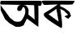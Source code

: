 SplineFontDB: 3.2
FontName: Untitled1
FullName: Untitled1
FamilyName: Untitled1
Weight: Regular
Copyright: Copyright (c) 2021, Hp
UComments: "2021-2-17: Created with FontForge (http://fontforge.org)"
Version: 001.000
ItalicAngle: 0
UnderlinePosition: -100
UnderlineWidth: 50
Ascent: 800
Descent: 200
InvalidEm: 0
LayerCount: 2
Layer: 0 0 "Back" 1
Layer: 1 0 "Fore" 0
XUID: [1021 509 -1715139088 4011]
OS2Version: 0
OS2_WeightWidthSlopeOnly: 0
OS2_UseTypoMetrics: 1
CreationTime: 1613507231
ModificationTime: 1613636681
OS2TypoAscent: 0
OS2TypoAOffset: 1
OS2TypoDescent: 0
OS2TypoDOffset: 1
OS2TypoLinegap: 0
OS2WinAscent: 0
OS2WinAOffset: 1
OS2WinDescent: 0
OS2WinDOffset: 1
HheadAscent: 0
HheadAOffset: 1
HheadDescent: 0
HheadDOffset: 1
OS2Vendor: 'PfEd'
DEI: 91125
Encoding: UnicodeBmp
UnicodeInterp: none
NameList: AGL For New Fonts
DisplaySize: -48
AntiAlias: 1
FitToEm: 0
WinInfo: 2241 27 9
BeginChars: 65536 2

StartChar: uni0995
Encoding: 2453 2453 0
Width: 1000
Flags: H
LayerCount: 2
Fore
SplineSet
444 549 m 1
 200.602539062 382.3203125 l 1
 513 159 l 25
 444 549 l 1
0 797 m 0
 67.2197265372 805.324598733 149.159153199 802.879836705 1000 798 c 0
 1034.4377445 797.802488832 947.384765625 675.3671875 932 689 c 0
 932 689 l 0
 910.174804688 672.5703125 561.193359375 682.465820312 562 683 c 4
 565.209960938 630.025390625 l 0
 711.834960938 565.205078125 700.10546875 574.465820312 850.639648438 454.0859375 c 0
 895.60546875 331.390625 l 0
 810.5625 243.420898438 l 0
 699.127929688 312.870117188 l 0
 695.400390625 335.889648438 815.918945312 364.748046875 804.697265625 371.903320312 c 0
 804.697265625 371.903320312 804.697265625 371.903320312 713.790039062 455.243164062 c 0
 691.96875 475.247070312 687.397460938 486.495117188 687.397460938 486.495117188 c 0
 563.254882812 549 l 0
 563.254882812 549 677.360351562 -91.4033203125 585 -36 c 0
 170.479492188 212.65234375 -34.3044164696 348.231040681 89.16796875 430.935546875 c 0
 185.940429688 495.755859375 210.20873218 490.013454505 480 681 c 0
 495.763671875 692.159179688 238.262687717 673.688934921 76 671 c 0
 41.11328125 670.421875 -35.1045205393 792.65259988 0 797 c 0
EndSplineSet
EndChar

StartChar: uni0985
Encoding: 2437 2437 1
Width: 1294
Flags: HW
LayerCount: 2
Fore
SplineSet
37 798 m 0
 1346.0625 801.988424898 1240.41500645 799.553473716 1259.70996094 794.700195312 c 0
 1279.76515401 789.655693367 1294 771.010742188 1294 750 c 0
 1294 726.778320312 1281.37647584 659.057946884 1259.70996094 651.140625 c 0
 1217.34082031 635.658203125 1180.90820312 653.234375 1180.90820312 653.234375 c 0
 1197.20410156 626.696289062 1185 0 1185 0 c 0
 832.172851562 255.147460938 l 0
 727.87890625 46.1513671875 l 0
 607.288085938 -0.2919921875 669.212890625 3.0244140625 486.697265625 3.0244140625 c 0
 287.88671875 115.815429688 l 0
 154.259765625 241.876953125 l 0
 20.6328125 517.221679688 l 0
 20.6328125 669.822265625 11.94140625 698.572265625 20.6328125 669.822265625 c 0
 20.6328125 669.822265625 14.7822265625 687.685546875 20.6328125 669.822265625 c 0
 27.150390625 649.916992188 151 494 151 494 c 0
 304.18359375 285.002929688 l 0
 441.068359375 175.529296875 l 0
 441.068359375 175.529296875 610.547851562 119.1328125 675.732421875 208.704101562 c 0
 699.7890625 241.759765625 746.116210938 326.006835938 760.470703125 364.62109375 c 0
 775.6796875 405.536132812 784.372070312 429.86328125 783.28515625 474.095703125 c 24
 782.19921875 518.327148438 777.852539062 544.866210938 757.211914062 583.5703125 c 24
 748.51953125 600.15625 731.137695312 614.532226562 714.841796875 606.791015625 c 24
 690.94140625 595.733398438 694.200195312 570.299804688 678.990234375 547.078125 c 24
 667.040039062 528.280273438 667.040039062 508.375 646.399414062 500.634765625 c 24
 611.634765625 488.470703125 582.301757812 478.518554688 551.881835938 500.634765625 c 24
 526.89453125 519.43359375 529.068359375 549.290039062 535.5859375 580.252929688 c 24
 543.190429688 614.532226562 560.573242188 630.013671875 584.474609375 656.551757812 c 24
 593.166015625 666.504882812 600.770507812 667.610351562 613.806640625 669.822265625 c 24
 645.3125 674.245117188 663.78125 676.45703125 695.286132812 673.139648438 c 24
 739.829101562 667.610351562 770.248046875 673.139648438 806.099609375 646.599609375 c 24
 847.3828125 616.743164062 862.592773438 585.78125 881.061523438 537.125976562 c 24
 891.92578125 507.26953125 876.54296875 422.1484375 877.801757812 454.19140625 c 0
 881.061523438 537.125976562 881.061523438 371.256835938 881.061523438 371.256835938 c 0
 1053.79882812 238.559570312 l 0
 1053.79882812 238.559570312 1076.9140625 201.456054688 1070.09472656 215.337890625 c 0
 1057.05761719 663.1875 l 0
 639.879882812 676.447265625 1099.815469 662.922719633 24.279296875 686.13671875 c 0
 -6.306640625 686.796875 5.47639515421 797.903954524 37 798 c 0
EndSplineSet
EndChar
EndChars
EndSplineFont
